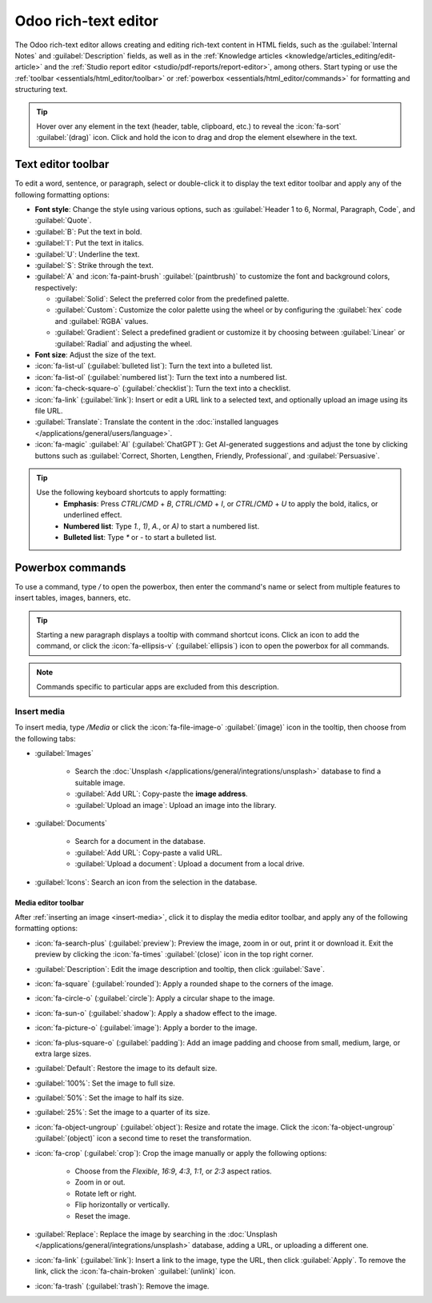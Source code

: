 .. _text-editor:

=====================
Odoo rich-text editor
=====================

The Odoo rich-text editor allows creating and editing rich-text content in HTML fields, such as the
:guilabel:`Internal Notes` and :guilabel:`Description` fields, as well as in the :ref:`Knowledge
articles <knowledge/articles_editing/edit-article>` and the :ref:`Studio report
editor <studio/pdf-reports/report-editor>`, among others. Start typing or use the
:ref:`toolbar <essentials/html_editor/toolbar>` or :ref:`powerbox
<essentials/html_editor/commands>` for formatting and structuring text.

.. tip::
   Hover over any element in the text (header, table, clipboard, etc.) to reveal the
   :icon:`fa-sort` :guilabel:`(drag)` icon. Click and hold the icon to drag and drop the element
   elsewhere in the text.

.. _essentials/html_editor/toolbar:

Text editor toolbar
===================

To edit a word, sentence, or paragraph, select or double-click it to display the text editor
toolbar and apply any of the following formatting options:

- **Font style**: Change the style using various options, such as :guilabel:`Header 1 to 6,
  Normal, Paragraph, Code`, and :guilabel:`Quote`.
- :guilabel:`B`: Put the text in bold.
- :guilabel:`I`: Put the text in italics.
- :guilabel:`U`: Underline the text.
- :guilabel:`S`: Strike through the text.
- :guilabel:`A` and :icon:`fa-paint-brush` :guilabel:`(paintbrush)` to customize the font and
  background colors, respectively:

  - :guilabel:`Solid`: Select the preferred color from the predefined palette.
  - :guilabel:`Custom`: Customize the color palette using the wheel or by configuring the
    :guilabel:`hex` code and :guilabel:`RGBA` values.
  - :guilabel:`Gradient`: Select a predefined gradient or customize it by choosing
    between :guilabel:`Linear` or :guilabel:`Radial` and adjusting the wheel.

- **Font size**: Adjust the size of the text.
- :icon:`fa-list-ul` (:guilabel:`bulleted list`): Turn the text into a bulleted list.
- :icon:`fa-list-ol` (:guilabel:`numbered list`): Turn the text into a numbered list.
- :icon:`fa-check-square-o` (:guilabel:`checklist`): Turn the text into a checklist.
- :icon:`fa-link` (:guilabel:`link`): Insert or edit a URL link to a selected text, and optionally
  upload an image using its file URL.
- :guilabel:`Translate`: Translate the content in the :doc:`installed languages
  </applications/general/users/language>`.
- :icon:`fa-magic` :guilabel:`AI` (:guilabel:`ChatGPT`): Get AI-generated suggestions and adjust
  the tone by clicking buttons such as :guilabel:`Correct, Shorten, Lengthen, Friendly,
  Professional`, and :guilabel:`Persuasive`.

.. image:: html_editor/style-and-colors.png
   :alt: Text editor's toolbox


.. tip::
   Use the following keyboard shortcuts to apply formatting:
      - **Emphasis**: Press `CTRL`/`CMD` + `B`, `CTRL`/`CMD` + `I`, or `CTRL`/`CMD` + `U` to apply
        the bold, italics, or underlined effect.
      - **Numbered list**: Type `1.`, `1)`, `A.`, or `A)` to start a numbered list.
      - **Bulleted list**: Type `*` or `-` to start a bulleted list.

.. _essentials/html_editor/commands:

Powerbox commands
=================

To use a command, type `/` to open the powerbox, then enter the command's name or select from
multiple features to insert tables, images, banners, etc.

.. tip::
   Starting a new paragraph displays a tooltip with command shortcut icons. Click an icon to add
   the command, or click the :icon:`fa-ellipsis-v` (:guilabel:`ellipsis`) icon to open the
   powerbox for all commands.

.. note::
   Commands specific to particular apps are excluded from this description.

.. tabs::
   .. tab:: Structure

      .. list-table::
         :widths: 20 80
         :header-rows: 1
         :stub-columns: 1

         * - Command
           - Use
         * - :guilabel:`Separator`
           - Insert a horizontal rule separator.
         * - :guilabel:`2 columns`
           - Convert into 2 columns.
         * - :guilabel:`3 columns`
           - Convert into 3 columns.
         * - :guilabel:`4 columns`
           - Convert into 4 columns.
         * - :guilabel:`Table`
           - Insert a table.
         * - :guilabel:`Bulleted list`
           - Create a bulleted list.
         * - :guilabel:`Numbered list`
           - Create a numbered list.
         * - :guilabel:`Checklist`
           - Create a checklist.
         * - :guilabel:`Quote`
           - Add a blockquote section.
         * - :guilabel:`Code`
           - Add a code section.

      .. note::
         To organize a table, hover over a column or row to reveal the table menu. Click the
         :icon:`fa-ellipsis-h` :guilabel:`(ellipsis)` icon to move, insert, or delete a column or
         row.

   .. tab:: Banner

      .. list-table::
         :widths: 20 80
         :header-rows: 1
         :stub-columns: 1

         * - Command
           - Use
         * - :guilabel:`Banner Info`
           - Insert an info banner.
         * - :guilabel:`Banner Success`
           - Insert a success banner.
         * - :guilabel:`Banner Warning`
           - Insert a warning banner.
         * - :guilabel:`Banner Danger`
           - Insert a danger banner.

   .. tab:: Format

      .. list-table::
         :widths: 20 80
         :header-rows: 1
         :stub-columns: 1

         * - Command
           - Use
         * - :guilabel:`Heading 1`
           - Big section heading.
         * - :guilabel:`Heading 2`
           - Medium section heading.
         * - :guilabel:`Heading 3`
           - Small section heading.
         * - :guilabel:`Text`
           - Paragraph block: Insert a paragraph.
         * - :guilabel:`Switch direction`
           - Switch the text's direction.

   .. tab:: Media

      .. list-table::
         :widths: 20 80
         :header-rows: 1
         :stub-columns: 1

         * - Command
           - Use
         * - :guilabel:`Media`
           - :ref:`Insert an image <insert-media>` or icon: :doc:`Search the Unsplash database
             </applications/general/integrations/unsplash>` or upload images, documents, or icons.
         * - :guilabel:`Clipboard`
           - Add a clipboard section to store content and reuse it in other apps.
         * - :guilabel:`Upload a file`
           - Add a download box: share images, recordings, or documents that internal users can
             download.

   .. tab:: Navigation

      .. list-table::
         :widths: 20 80
         :header-rows: 1
         :stub-columns: 1

         * - Command
           - Use
         * - :guilabel:`Link`
           - Add a link: Type the label and enter a URL or upload a file, then click
             :guilabel:`Apply`.
         * - :guilabel:`Button`
           - Add a button: Type the label, enter a URL or upload a file, select the button style,
             type, and size, then click :guilabel:`Apply`.
         * - :guilabel:`Article`
           - Insert a shortcut to a :doc:`Knowledge article </applications/productivity/knowledge>`.
         * - :guilabel:`Appointment`
           - Add a specific appointment: Select one or several appointment type(s) to assign to
             relevant users, then click :guilabel:`Insert a link`.
         * - :guilabel:`Table Of Content`
           - Highlight the structure (headings): Create a table of content based on the headings.
         * - :guilabel:`Video Link`
           - Insert a video: Copy-paste the video URL (Youtube, Vimeo, Dailymotion, and Youku only).

   .. tab:: Widget

      .. list-table::
         :widths: 20 80
         :header-rows: 1
         :stub-columns: 1

         * - Command
           - Use
         * - :guilabel:`Emoji`
           - Add an emoji: search for the desired emoji.
         * - :guilabel:`3 Stars`
           - Insert a rating of up to 3 stars.
         * - :guilabel:`5 Stars`
           - Insert a rating of up to 5 stars.

   .. tab:: AI Tools

     .. list-table::
       :widths: 20 80
       :header-rows: 1
       :stub-columns: 1

       * - Command
         - Use
       * - :guilabel:`ChatGPT`
         - Generate content with AI.

   .. tab:: Basic Block

      .. list-table::
         :widths: 20 80
         :header-rows: 1
         :stub-columns: 1

         * - Command
           - Use
         * - :guilabel:`Signature`
           - Insert your signature.

.. _insert-media:

Insert media
------------

To insert media, type `/Media` or click the :icon:`fa-file-image-o` :guilabel:`(image)` icon in the
tooltip, then choose from the following tabs:

- :guilabel:`Images`

   - Search the :doc:`Unsplash </applications/general/integrations/unsplash>` database to find a
     suitable image.
   - :guilabel:`Add URL`: Copy-paste the **image address**.
   - :guilabel:`Upload an image`: Upload an image into the library.

- :guilabel:`Documents`

   - Search for a document in the database.
   - :guilabel:`Add URL`: Copy-paste a valid URL.
   - :guilabel:`Upload a document`: Upload a document from a local drive.

- :guilabel:`Icons`: Search an icon from the selection in the database.

Media editor toolbar
~~~~~~~~~~~~~~~~~~~~

After :ref:`inserting an image <insert-media>`, click it to display the media editor toolbar, and
apply any of the following formatting options:

- :icon:`fa-search-plus` (:guilabel:`preview`): Preview the image, zoom in or out, print it or
  download it. Exit the preview by clicking the :icon:`fa-times` :guilabel:`(close)` icon in the
  top right corner.
- :guilabel:`Description`: Edit the image description and tooltip, then click :guilabel:`Save`.
- :icon:`fa-square` (:guilabel:`rounded`): Apply a rounded shape to the corners of the image.
- :icon:`fa-circle-o` (:guilabel:`circle`): Apply a circular shape to the image.
- :icon:`fa-sun-o` (:guilabel:`shadow`): Apply a shadow effect to the image.
- :icon:`fa-picture-o` (:guilabel:`image`): Apply a border to the image.
- :icon:`fa-plus-square-o` (:guilabel:`padding`): Add an image padding and choose from small,
  medium, large, or extra large sizes.
- :guilabel:`Default`: Restore the image to its default size.
- :guilabel:`100%`: Set the image to full size.
- :guilabel:`50%`: Set the image to half its size.
- :guilabel:`25%`: Set the image to a quarter of its size.
- :icon:`fa-object-ungroup` (:guilabel:`object`): Resize and rotate the image. Click the
  :icon:`fa-object-ungroup` :guilabel:`(object)` icon a second time to reset the transformation.
- :icon:`fa-crop` (:guilabel:`crop`): Crop the image manually or apply the following options:

   - Choose from the `Flexible`, `16:9`, `4:3`, `1:1`, or `2:3` aspect ratios.
   - Zoom in or out.
   - Rotate left or right.
   - Flip horizontally or vertically.
   - Reset the image.

- :guilabel:`Replace`: Replace the image by searching in the :doc:`Unsplash
  </applications/general/integrations/unsplash>` database, adding a URL, or uploading a different
  one.
- :icon:`fa-link` (:guilabel:`link`): Insert a link to the image, type the URL, then click
  :guilabel:`Apply`. To remove the link, click the :icon:`fa-chain-broken` :guilabel:`(unlink)` icon.
- :icon:`fa-trash` (:guilabel:`trash`): Remove the image.
